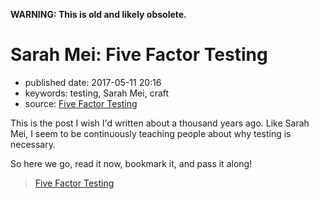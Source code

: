 *WARNING: This is old and likely obsolete.*

* Sarah Mei: Five Factor Testing

- published date: 2017-05-11 20:16
- keywords: testing, Sarah Mei, craft
- source: [[https://www.devmynd.com/blog/five-factor-testing/][Five Factor Testing]]

This is the post I wish I'd written about a thousand years ago. Like Sarah Mei, I seem to be continuously teaching people about why testing is necessary.

So here we go, read it now, bookmark it, and pass it along!

#+BEGIN_QUOTE
  [[https://www.devmynd.com/blog/five-factor-testing/][Five Factor Testing]]
#+END_QUOTE
